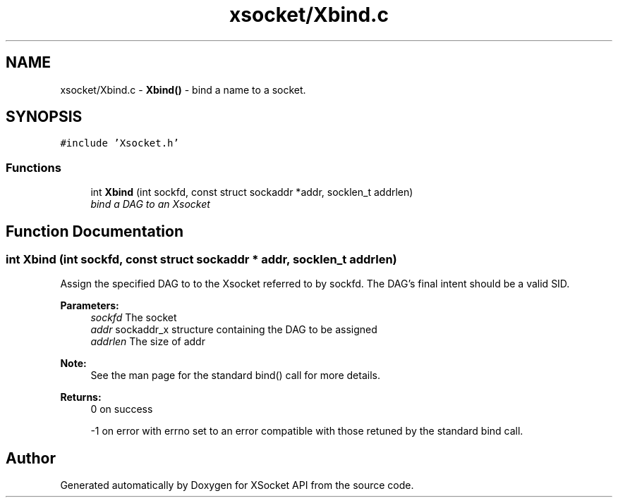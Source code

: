 .TH "xsocket/Xbind.c" 3 "Fri Mar 3 2017" "Version 2.0" "XSocket API" \" -*- nroff -*-
.ad l
.nh
.SH NAME
xsocket/Xbind.c \- \fBXbind()\fP - bind a name to a socket\&.  

.SH SYNOPSIS
.br
.PP
\fC#include 'Xsocket\&.h'\fP
.br

.SS "Functions"

.in +1c
.ti -1c
.RI "int \fBXbind\fP (int sockfd, const struct sockaddr *addr, socklen_t addrlen)"
.br
.RI "\fIbind a DAG to an Xsocket \fP"
.in -1c
.SH "Function Documentation"
.PP 
.SS "int Xbind (int sockfd, const struct sockaddr * addr, socklen_t addrlen)"
Assign the specified DAG to to the Xsocket referred to by sockfd\&. The DAG's final intent should be a valid SID\&.
.PP
\fBParameters:\fP
.RS 4
\fIsockfd\fP The socket 
.br
\fIaddr\fP sockaddr_x structure containing the DAG to be assigned 
.br
\fIaddrlen\fP The size of addr
.RE
.PP
\fBNote:\fP
.RS 4
See the man page for the standard bind() call for more details\&.
.RE
.PP
\fBReturns:\fP
.RS 4
0 on success 
.PP
-1 on error with errno set to an error compatible with those retuned by the standard bind call\&. 
.RE
.PP

.SH "Author"
.PP 
Generated automatically by Doxygen for XSocket API from the source code\&.

